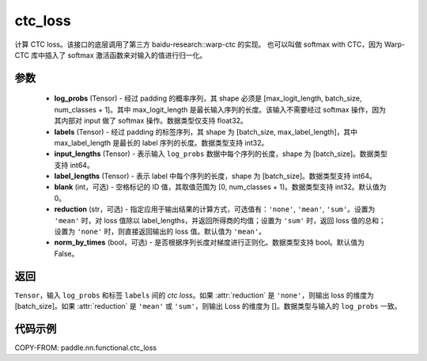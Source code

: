 .. _cn_api_paddle_nn_functional_ctc_loss:

ctc_loss
-------------------------------

.. py:function:: paddle.nn.functional.ctc_loss(log_probs, labels, input_lengths, label_lengths, blank=0, reduction='mean')

计算 CTC loss。该接口的底层调用了第三方 baidu-research::warp-ctc 的实现。
也可以叫做 softmax with CTC，因为 Warp-CTC 库中插入了 softmax 激活函数来对输入的值进行归一化。

参数
:::::::::
    - **log_probs** (Tensor) - 经过 padding 的概率序列，其 shape 必须是 [max_logit_length, batch_size, num_classes + 1]。其中 max_logit_length 是最长输入序列的长度。该输入不需要经过 softmax 操作，因为其内部对 input 做了 softmax 操作。数据类型仅支持 float32。
    - **labels** (Tensor) - 经过 padding 的标签序列，其 shape 为 [batch_size, max_label_length]，其中 max_label_length 是最长的 label 序列的长度。数据类型支持 int32。
    - **input_lengths** (Tensor) - 表示输入 ``log_probs`` 数据中每个序列的长度，shape 为 [batch_size]。数据类型支持 int64。
    - **label_lengths** (Tensor) - 表示 label 中每个序列的长度，shape 为 [batch_size]。数据类型支持 int64。
    - **blank** (int，可选) - 空格标记的 ID 值，其取值范围为 [0, num_classes + 1)。数据类型支持 int32。默认值为 0。
    - **reduction** (str，可选) - 指定应用于输出结果的计算方式，可选值有：``'none'``, ``'mean'``, ``'sum'``。设置为 ``'mean'`` 时，对 loss 值除以 label_lengths，并返回所得商的均值；设置为 ``'sum'`` 时，返回 loss 值的总和；设置为 ``'none'`` 时，则直接返回输出的 loss 值。默认值为 ``'mean'``。
    - **norm_by_times** (bool，可选) - 是否根据序列长度对梯度进行正则化。数据类型支持 bool。默认值为 False。

返回
:::::::::
``Tensor``，输入 ``log_probs`` 和标签 ``labels`` 间的 `ctc loss`。如果 :attr:`reduction` 是 ``'none'``，则输出 loss 的维度为 [batch_size]。如果 :attr:`reduction` 是 ``'mean'`` 或 ``'sum'``，则输出 Loss 的维度为 []。数据类型与输入的 ``log_probs`` 一致。


代码示例
:::::::::

COPY-FROM: paddle.nn.functional.ctc_loss
